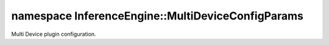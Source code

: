 .. index:: pair: namespace; InferenceEngine::MultiDeviceConfigParams
.. _doxid-namespace_inference_engine_1_1_multi_device_config_params:

namespace InferenceEngine::MultiDeviceConfigParams
==================================================



Multi Device plugin configuration.

